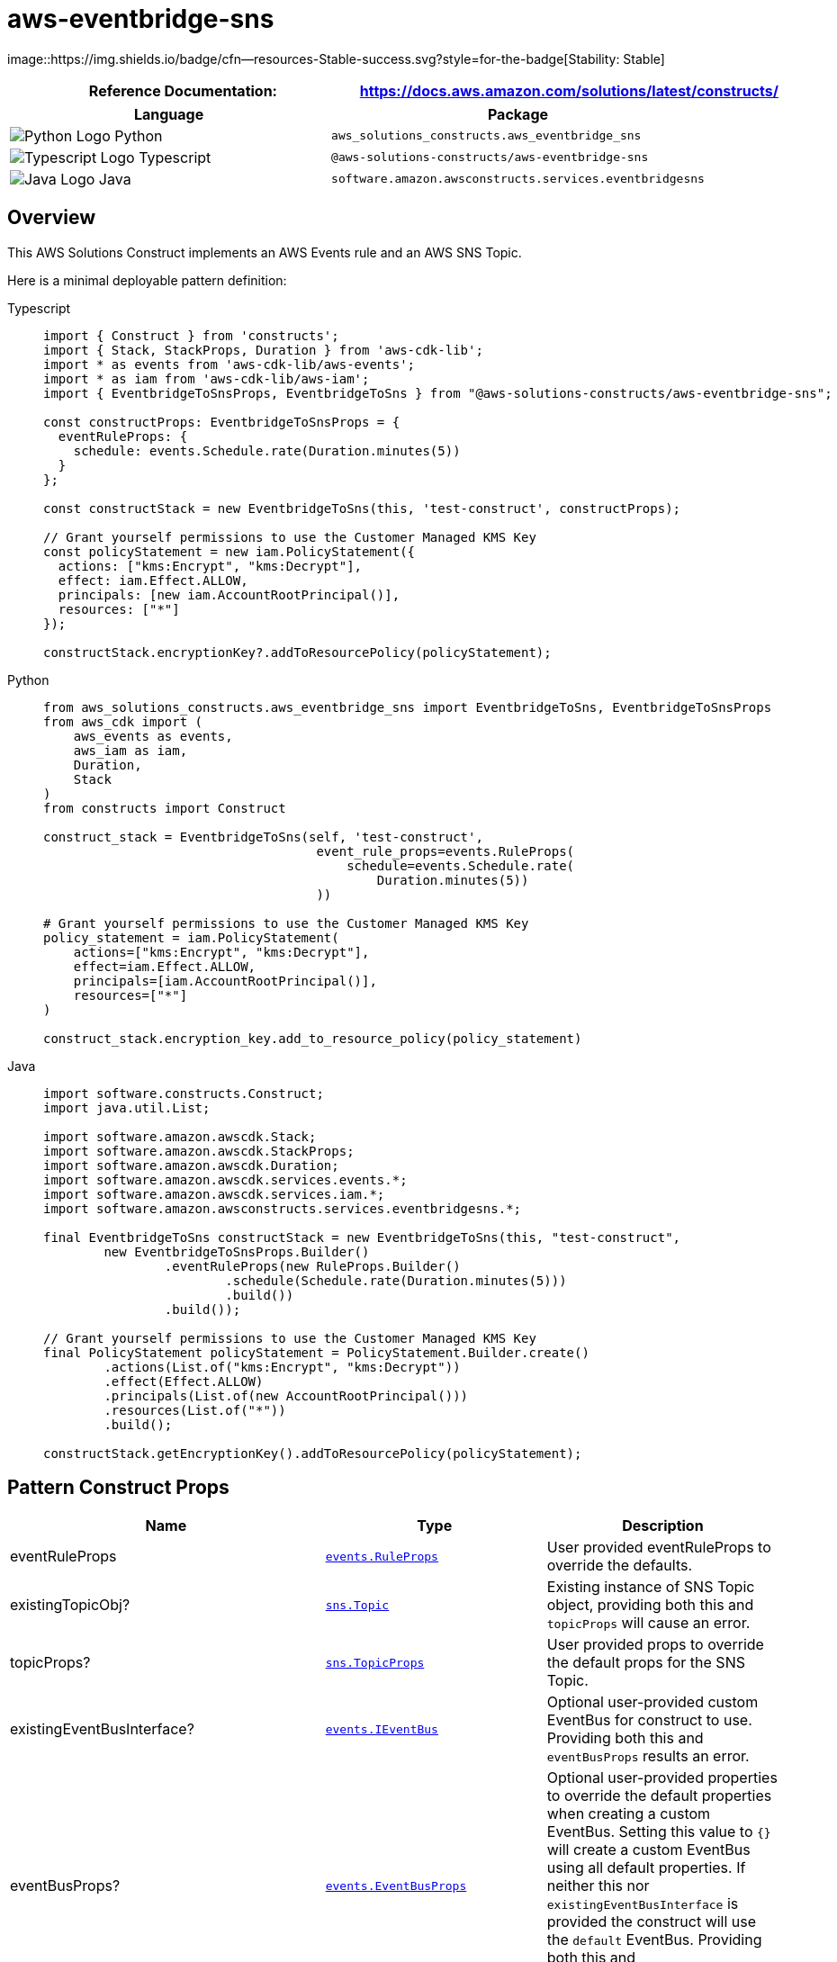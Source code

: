 //!!NODE_ROOT <section>
//== aws-eventbridge-sns module

[.topic]
= aws-eventbridge-sns
:info_doctype: section
:info_title: aws-eventbridge-sns


image::https://img.shields.io/badge/cfn--resources-Stable-success.svg?style=for-the-badge[Stability:
Stable]

[width="100%",cols="<50%,<50%",options="header",]
|===
|*Reference Documentation*:
|https://docs.aws.amazon.com/solutions/latest/constructs/
|===

[width="100%",cols="<46%,54%",options="header",]
|===
|*Language* |*Package*
|image:https://docs.aws.amazon.com/cdk/api/latest/img/python32.png[Python
Logo] Python
|`aws_solutions_constructs.aws_eventbridge_sns`

|image:https://docs.aws.amazon.com/cdk/api/latest/img/typescript32.png[Typescript
Logo] Typescript |`@aws-solutions-constructs/aws-eventbridge-sns`

|image:https://docs.aws.amazon.com/cdk/api/latest/img/java32.png[Java
Logo] Java |`software.amazon.awsconstructs.services.eventbridgesns`
|===

== Overview

This AWS Solutions Construct implements an AWS Events rule and an AWS
SNS Topic.

Here is a minimal deployable pattern definition:

====
[role="tablist"]
Typescript::
+
[source,typescript]
----
import { Construct } from 'constructs';
import { Stack, StackProps, Duration } from 'aws-cdk-lib';
import * as events from 'aws-cdk-lib/aws-events';
import * as iam from 'aws-cdk-lib/aws-iam';
import { EventbridgeToSnsProps, EventbridgeToSns } from "@aws-solutions-constructs/aws-eventbridge-sns";

const constructProps: EventbridgeToSnsProps = {
  eventRuleProps: {
    schedule: events.Schedule.rate(Duration.minutes(5))
  }
};

const constructStack = new EventbridgeToSns(this, 'test-construct', constructProps);

// Grant yourself permissions to use the Customer Managed KMS Key
const policyStatement = new iam.PolicyStatement({
  actions: ["kms:Encrypt", "kms:Decrypt"],
  effect: iam.Effect.ALLOW,
  principals: [new iam.AccountRootPrincipal()],
  resources: ["*"]
});

constructStack.encryptionKey?.addToResourcePolicy(policyStatement);
----

Python::
+
[source,python]
----
from aws_solutions_constructs.aws_eventbridge_sns import EventbridgeToSns, EventbridgeToSnsProps
from aws_cdk import (
    aws_events as events,
    aws_iam as iam,
    Duration,
    Stack
)
from constructs import Construct

construct_stack = EventbridgeToSns(self, 'test-construct',
                                    event_rule_props=events.RuleProps(
                                        schedule=events.Schedule.rate(
                                            Duration.minutes(5))
                                    ))

# Grant yourself permissions to use the Customer Managed KMS Key
policy_statement = iam.PolicyStatement(
    actions=["kms:Encrypt", "kms:Decrypt"],
    effect=iam.Effect.ALLOW,
    principals=[iam.AccountRootPrincipal()],
    resources=["*"]
)

construct_stack.encryption_key.add_to_resource_policy(policy_statement)
----

Java::
+
[source,java]
----
import software.constructs.Construct;
import java.util.List;

import software.amazon.awscdk.Stack;
import software.amazon.awscdk.StackProps;
import software.amazon.awscdk.Duration;
import software.amazon.awscdk.services.events.*;
import software.amazon.awscdk.services.iam.*;
import software.amazon.awsconstructs.services.eventbridgesns.*;

final EventbridgeToSns constructStack = new EventbridgeToSns(this, "test-construct",
        new EventbridgeToSnsProps.Builder()
                .eventRuleProps(new RuleProps.Builder()
                        .schedule(Schedule.rate(Duration.minutes(5)))
                        .build())
                .build());

// Grant yourself permissions to use the Customer Managed KMS Key
final PolicyStatement policyStatement = PolicyStatement.Builder.create()
        .actions(List.of("kms:Encrypt", "kms:Decrypt"))
        .effect(Effect.ALLOW)
        .principals(List.of(new AccountRootPrincipal()))
        .resources(List.of("*"))
        .build();

constructStack.getEncryptionKey().addToResourcePolicy(policyStatement);
----
====

== Pattern Construct Props

[width="100%",cols="<30%,<35%,35%",options="header",]
|===
|*Name* |*Type* |*Description*
|eventRuleProps
|https://docs.aws.amazon.com/cdk/api/v2/docs/aws-cdk-lib.aws_events.RuleProps.html[`events.RuleProps`]
|User provided eventRuleProps to override the defaults.

|existingTopicObj?
|https://docs.aws.amazon.com/cdk/api/v2/docs/aws-cdk-lib.aws_lambda.Function.html[`sns.Topic`]
|Existing instance of SNS Topic object, providing both this and
`topicProps` will cause an error.

|topicProps?
|https://docs.aws.amazon.com/cdk/api/v2/docs/aws-cdk-lib.aws_sns.TopicProps.html[`sns.TopicProps`]
|User provided props to override the default props for the SNS Topic.

|existingEventBusInterface?
|https://docs.aws.amazon.com/cdk/api/v2/docs/aws-cdk-lib.aws_events.IEventBus.html[`events.IEventBus`]
|Optional user-provided custom EventBus for construct to use. Providing
both this and `eventBusProps` results an error.

|eventBusProps?
|https://docs.aws.amazon.com/cdk/api/v2/docs/aws-cdk-lib.aws_events.EventBusProps.html[`events.EventBusProps`]
|Optional user-provided properties to override the default properties
when creating a custom EventBus. Setting this value to `++{++}` will
create a custom EventBus using all default properties. If neither this
nor `existingEventBusInterface` is provided the construct will use the
`default` EventBus. Providing both this and `existingEventBusInterface`
results an error.

|enableEncryptionWithCustomerManagedKey? |`boolean` |If no key is
provided, this flag determines whether the SNS Topic is encrypted with a
new CMK or an AWS managed key. This flag is ignored if any of the
following are defined: topicProps.masterKey, encryptionKey or
encryptionKeyProps.

|encryptionKey?
|https://docs.aws.amazon.com/cdk/api/v2/docs/aws-cdk-lib.aws_kms.Key.html[`kms.Key`]
|An optional, imported encryption key to encrypt the SNS Topic with.

|encryptionKeyProps?
|https://docs.aws.amazon.com/cdk/api/v2/docs/aws-cdk-lib.aws_kms.Key.html#construct-props[`kms.KeyProps`]
|Optional user provided properties to override the default properties
for the KMS encryption key used to encrypt the SNS Topic with.
|===

== Pattern Properties

[width="100%",cols="<30%,<35%,35%",options="header",]
|===
|*Name* |*Type* |*Description*
|eventBus?
|https://docs.aws.amazon.com/cdk/api/v2/docs/aws-cdk-lib.aws_events.IEventBus.html[`events.IEventBus`]
|Returns the instance of events.IEventBus used by the construct

|eventsRule
|https://docs.aws.amazon.com/cdk/api/v2/docs/aws-cdk-lib.aws_events.Rule.html[`events.Rule`]
|Returns an instance of events.Rule created by the construct

|snsTopic
|https://docs.aws.amazon.com/cdk/api/v2/docs/aws-cdk-lib.aws_sns.Topic.html[`sns.Topic`]
|Returns an instance of sns.Topic created by the construct

|encryptionKey?
|https://docs.aws.amazon.com/cdk/api/v2/docs/aws-cdk-lib.aws_kms.Key.html[`kms.Key`]
|Returns an instance of kms Key used for the SNS Topic.
|===

== Default settings

Out of the box implementation of the Construct without any override will
set the following defaults:

==== Amazon EventBridge Rule

* Grant least privilege permissions to EventBridge Rule to publish to
the SNS Topic.

==== Amazon SNS Topic

* Configure least privilege access permissions for SNS Topic.
* Enable server-side encryption forSNS Topic using Customer managed KMS
Key.
* Enforce encryption of data in transit.

== Architecture


image::architecture.png["AWS architecture diagram showing aaa interactions.",scaledwidth=100%]

\\ github block

'''''

© Copyright Amazon.com, Inc. or its affiliates. All Rights Reserved.
